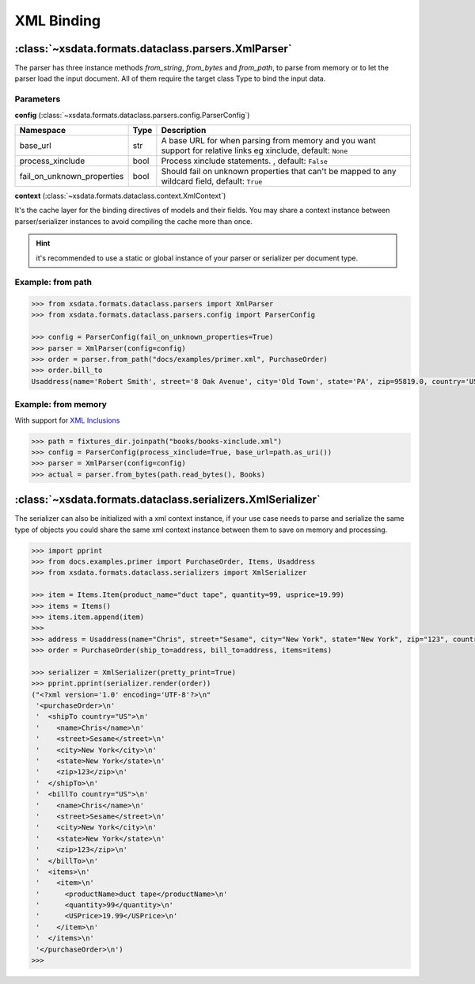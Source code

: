 ===========
XML Binding
===========


:class:`~xsdata.formats.dataclass.parsers.XmlParser`
====================================================

The parser has three instance methods `from_string`, `from_bytes` and `from_path`,
to parse from memory or to let the parser load the input document. All of them require
the target class Type to bind the input data.


Parameters
----------

**config** (:class:`~xsdata.formats.dataclass.parsers.config.ParserConfig`)

.. list-table::
   :widths: 20 10 220
   :header-rows: 1
   :align: left

   * - Namespace
     - Type
     - Description
   * - base_url
     - str
     - A base URL for when parsing from memory and you want support for relative links
       eg xinclude, default: ``None``
   * - process_xinclude
     - bool
     - Process xinclude statements. , default: ``False``
   * - fail_on_unknown_properties
     - bool
     - Should fail on unknown properties that can't be mapped to any wildcard field,
       default: ``True``


**context** (:class:`~xsdata.formats.dataclass.context.XmlContext`)

It's the cache layer for the binding directives of models and their fields. You may
share a context instance between parser/serializer instances to avoid compiling the
cache more than once.

.. hint::

    it's recommended to use a static or global instance of your parser or serializer
    per document type.


Example: from path
------------------

.. code-block:: python

    >>> from xsdata.formats.dataclass.parsers import XmlParser
    >>> from xsdata.formats.dataclass.parsers.config import ParserConfig

    >>> config = ParserConfig(fail_on_unknown_properties=True)
    >>> parser = XmlParser(config=config)
    >>> order = parser.from_path("docs/examples/primer.xml", PurchaseOrder)
    >>> order.bill_to
    Usaddress(name='Robert Smith', street='8 Oak Avenue', city='Old Town', state='PA', zip=95819.0, country='US')


Example: from memory
--------------------

With support for `XML Inclusions <https://www.w3.org/TR/xinclude-11/>`_

.. code-block:: python

    >>> path = fixtures_dir.joinpath("books/books-xinclude.xml")
    >>> config = ParserConfig(process_xinclude=True, base_url=path.as_uri())
    >>> parser = XmlParser(config=config)
    >>> actual = parser.from_bytes(path.read_bytes(), Books)


:class:`~xsdata.formats.dataclass.serializers.XmlSerializer`
============================================================

The serializer can also be initialized with a xml context instance, if your use case
needs to parse and serialize the same type of objects you could share the same xml
context instance between them to save on memory and processing.

.. code-block:: python

        >>> import pprint
        >>> from docs.examples.primer import PurchaseOrder, Items, Usaddress
        >>> from xsdata.formats.dataclass.serializers import XmlSerializer

        >>> item = Items.Item(product_name="duct tape", quantity=99, usprice=19.99)
        >>> items = Items()
        >>> items.item.append(item)
        >>>
        >>> address = Usaddress(name="Chris", street="Sesame", city="New York", state="New York", zip="123", country="US")
        >>> order = PurchaseOrder(ship_to=address, bill_to=address, items=items)

        >>> serializer = XmlSerializer(pretty_print=True)
        >>> pprint.pprint(serializer.render(order))
        ("<?xml version='1.0' encoding='UTF-8'?>\n"
         '<purchaseOrder>\n'
         '  <shipTo country="US">\n'
         '    <name>Chris</name>\n'
         '    <street>Sesame</street>\n'
         '    <city>New York</city>\n'
         '    <state>New York</state>\n'
         '    <zip>123</zip>\n'
         '  </shipTo>\n'
         '  <billTo country="US">\n'
         '    <name>Chris</name>\n'
         '    <street>Sesame</street>\n'
         '    <city>New York</city>\n'
         '    <state>New York</state>\n'
         '    <zip>123</zip>\n'
         '  </billTo>\n'
         '  <items>\n'
         '    <item>\n'
         '      <productName>duct tape</productName>\n'
         '      <quantity>99</quantity>\n'
         '      <USPrice>19.99</USPrice>\n'
         '    </item>\n'
         '  </items>\n'
         '</purchaseOrder>\n')
        >>>
